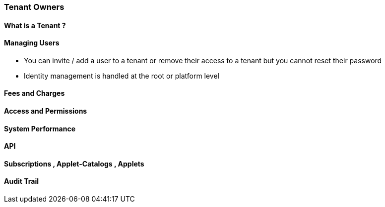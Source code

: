 [#h2_tenant_owners]
=== Tenant Owners



==== What is a Tenant ? 

==== Managing Users


* You can invite / add a user to a tenant or remove their access to a tenant but you cannot reset their password

* Identity management is handled at the root or platform level


==== Fees and Charges


==== Access and Permissions


==== System Performance

==== API 


==== Subscriptions , Applet-Catalogs , Applets


==== Audit Trail





// This is the page break
<<<<<<<<<<<